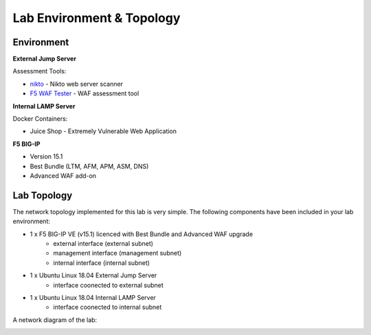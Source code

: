 Lab Environment & Topology 
~~~~~~~~~~~~~~~~~~~~~~~~~~~

..  |lab-diag| image:: /_static/class9/waf111_lab_diagram.png

Environment
-----------

**External Jump Server**

Assessment Tools:

* `nikto <https://github.com/sullo/nikto>`_ - Nikto web server scanner
* `F5 WAF Tester <https://github.com/f5devcentral/f5-waf-tester>`_ - WAF assessment tool

**Internal LAMP Server**

Docker Containers:

* Juice Shop - Extremely Vulnerable Web Application

**F5 BIG-IP**

* Version 15.1
* Best Bundle (LTM, AFM, APM, ASM, DNS)
* Advanced WAF add-on

Lab Topology
------------

The network topology implemented for this lab is very simple. The following
components have been included in your lab environment:

-  1 x F5 BIG-IP VE (v15.1) licenced with Best Bundle and Advanced WAF upgrade
    - external interface (external subnet)
    - management interface (management subnet)
    - internal interface (internal subnet)
-  1 x Ubuntu Linux 18.04 External Jump Server
    - interface coonected to external subnet
-  1 x Ubuntu Linux 18.04 Internal LAMP Server
    - interface coonected to internal subnet

A network diagram of the lab:

|lab-diag|
